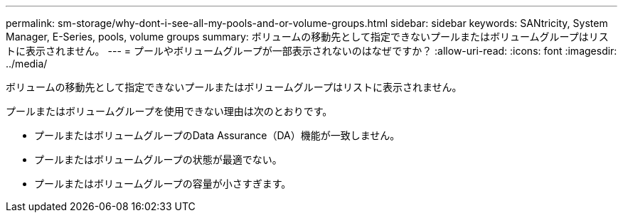 ---
permalink: sm-storage/why-dont-i-see-all-my-pools-and-or-volume-groups.html 
sidebar: sidebar 
keywords: SANtricity, System Manager, E-Series, pools, volume groups 
summary: ボリュームの移動先として指定できないプールまたはボリュームグループはリストに表示されません。 
---
= プールやボリュームグループが一部表示されないのはなぜですか？
:allow-uri-read: 
:icons: font
:imagesdir: ../media/


[role="lead"]
ボリュームの移動先として指定できないプールまたはボリュームグループはリストに表示されません。

プールまたはボリュームグループを使用できない理由は次のとおりです。

* プールまたはボリュームグループのData Assurance（DA）機能が一致しません。
* プールまたはボリュームグループの状態が最適でない。
* プールまたはボリュームグループの容量が小さすぎます。


